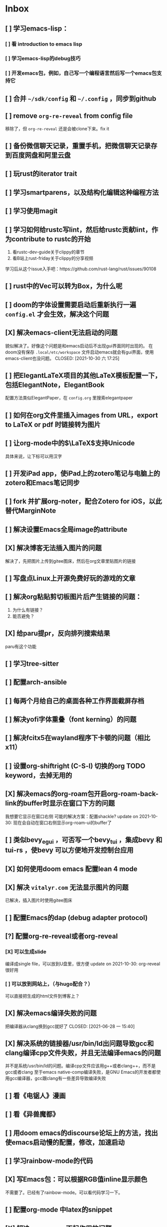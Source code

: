 * Inbox
:PROPERTIES:
:ID:       8ff11bb0-f6e8-4560-a64d-ff1788cc7818
:END:
** [ ] 学习emacs-lisp：
*** [ ] 看 introduction to emacs lisp
*** [ ] 学习emacs-lisp的debug技巧
*** [ ] 开发emacs包，例如，自己写一个编程语言然后写一个emacs包支持它
** [ ] 合并 =~/sdk/config= 和 =~/.config= ，同步到github
** [ ] remove =org-re-reveal= from config file
移除了，但 =org-re-reveal= 还是会被clone下来。fix it
** [ ] 备份微信聊天记录，重置手机，把微信聊天记录存到百度网盘和阿里云盘
** [ ] 玩rust的iterator trait
** [ ] 学习smartparens，以及结构化编辑这种编程方法
** [ ] 学习使用magit
** [ ] 学习如何给rustc写lint，然后给rustc贡献lint，作为contribute to rustc的开始
1. 看rustc-dev-guide关于clippy的章节
2. 看B站上rust-friday关于clippy的分享视频

学习后从这个issue入手吧：https://github.com/rust-lang/rust/issues/90108
** [ ] rust中的Vec可以转为Box，为什么呢
** [ ] doom的字体设置需要启动后重新执行一遍 ~config.el~ 才会生效，解决这个问题
** [X] 解决emacs-client无法启动的问题
貌似解决了。好像这个问题是和emacs启动后不出现gui界面同时出现的。
在doom没有保存 =.local/etc/workspace= 文件启动emacs就会有gui界面，使用emacs-client也没问题。
CLOSED: [2021-10-30 六 17:25]
** [ ] 把ElegantLaTeX项目的其他LaTeX模板配置一下，包括ElegantNote，ElegantBook
配置方法类似ElegantPaper，在 ~config.org~ 里搜索elegantpaper
** [ ] 如何在org文件里插入images from URL，export to LaTeX or pdf 时链接转为图片
** [ ] 让org-mode中的\(\LaTeX\)支持Unicode
具体来说，让下标可以用汉字
** [ ] 开发iPad app，使iPad上的zotero笔记与电脑上的zotero和Emacs笔记同步
** [ ] fork 并扩展org-noter，配合Zotero for iOS，以此替代MarginNote
** [ ] 解决设置Emacs全局image的attribute
** [X] 解决博客无法插入图片的问题
CLOSED: [2021-10-10 日 00:51]
解决了，先把图片上传到gitee图床，然后在org文章里贴图片的链接
** [ ] 写盘点Linux上开源免费好玩的游戏的文章
** [ ] 解决org粘贴剪切板图片后产生链接的问题：
1. 为什么有链接？
2. 能否避免？
** [X] 给paru提pr，反向排列搜索结果
CLOSED: [2021-10-10 日 00:52]
paru有这个功能
** [ ] 学习tree-sitter
** [ ] 配置arch-ansible
** [ ] 每两个月给自己的桌面各种工作界面截屏存档
** [ ] 解决yofi字体重叠（font kerning）的问题
** [ ] 解决fcitx5在wayland程序下卡顿的问题（相比x11）
** [ ] 设置org-shiftright (C-S-l) 切换的org TODO keyword，去掉无用的
** [X] 解决emacs的org-roam包开启org-roam-back-link的buffer时显示在窗口下方的问题
CLOSED: [2021-10-30 六 17:30]
我想要它显示在窗口右侧
可能的解决方案：配置shackle?
update on 2021-10-30: 现在会自动在窗口右侧显示org-roam-ui的buffer了
** [ ] 类似bevy_egui ，可否写一个bevy_tui ，集成bevy 和tui-rs ，使bevy 可以方便地开发控制台应用
** [X] 如何使用doom emacs 配置lean 4 mode
CLOSED: [2021-10-30 六 17:31]
** [X] 解决 =vitalyr.com= 无法显示图片的问题
CLOSED: [2021-10-30 六 17:31]
已解决，插入图片时使用gitee图床
** [ ] 配置Emacs的dap (debug adapter protocol)
** [?] 配置org-re-reveal或者org-reveal
*** [X] 可以生成slide
CLOSED: [2021-06-25 五 10:36]
编译成single file，可以放到U盘里，很方便
update on 2021-10-30: org-reveal很好用
*** [ ] 可以放到网站上，（与hugo配合？）
可以直接把生成的html文件到博客上？
** [X] 解决emacs编译失败的问题
把编译器从clang换到gcc就好了
CLOSED: [2021-06-28 一 15:40]
** [X] 解决系统的链接器/usr/bin/ld出问题导致gcc和clang编译cpp文件失败，并且无法编译emacs的问题
CLOSED: [2021-04-16 五 23:30]
并不是系统/usr/bin/ld的问题。编译cpp文件应该用g++或者clang++，而不是gcc或者clang
至于emacs native-comp编译失败，是GNU Emacs的开发者都使用gcc编译器，gcc跟clang有一些差异导致编译失败
** [ ] 看《电锯人》漫画
** [ ] 看《异兽魔都》
** [ ] 用doom emacs的discourse论坛上的方法，找出使emacs启动慢的配置，修改，加速启动
** [ ] 学习rainbow-mode的代码
** [X] 写Emacs包：可以根据RGB值inline显示颜色
CLOSED: [2021-04-03 六 02:56]
不需要了。已经有了rainbow-mode。可以看代码学习一下。
** [ ] 配置org-mode 中latex的snippet
** [X] 解决org-appear不起作用的问题
CLOSED: [2021-04-02 五 18:47]
解决了。
是配置文件前面有问题，导致org-appear没有起作用。
解决配置文件的问题即可。
要是一时难以解决，手动M-x org-appear开启org-appear也行。
** [ ] 给博客建rss订阅
** [X] 解决Emacs中无法使用rustic的问题
CLOSED: [2021-04-02 五 18:47]
解决了。
还是多运行几次pqd sync -u和pqd build -r。doom doctor也很有用。
** [X] 设置 org-mode 中关掉 solaire-mode
CLOSED: [2021-06-25 五 10:40]
** [ ] alias "git st" to "git status" using ansible
** [X] 配置 smart-input-source （或者其他类似工具？）
CLOSED: [2021-04-02 五 19:09]
配置完成
** [X] 如何加速磁力下载？
CLOSED: [2021-04-18 日 16:42]
要添加tracker网站。
有公网IP就更好了。
** [X] 配置 fcitx5 的俄语输入
CLOSED: [2021-06-28 一 15:38]
** [X] 练习日语输入
CLOSED: [2021-06-28 一 15:38]
日语输入用romeji模式的花话跟汉语拼音差不多，不需要怎么练。还不如练习俄语输入。
** [X] 练习德语输入
CLOSED: [2021-06-28 一 15:38]
** [X] 在fcitx5上配置日语输入
CLOSED: [2021-06-28 一 15:39]
** [X] 在fcitx5上配置德语输入
CLOSED: [2021-06-28 一 15:39]
** [X] 配置 wakatime
CLOSED: [2021-06-25 五 12:32]
*** [X] vscode wakatime
CLOSED: [2021-06-25 五 11:09]
Done! Install wakatime plugin.
*** [X] emacs wakatime
CLOSED: [2021-06-25 五 11:10]
Done! Install ~wakatime-mode~, and edit ~config.org~.
*** [X] intellij-idea wakatime
CLOSED: [2021-06-25 五 11:13]
Done! Install plugin following wakatime's documents.
*** [X] pycharm-edu wakatime
CLOSED: [2021-06-25 五 11:13]
Done! Install plugin following wakatime's documents.
*** [X] fish wakatime
Done! Add some code to ~.config/fish/functionis/fish_prompt.fish~ following wakatime's documents.
CLOSED: [2021-06-25 五 11:07]
*** [X] blender wakatime
CLOSED: [2021-06-25 五 11:09]
Done! Install wakatime plugin.
** [ ] 设置 auto refill mode
** [ ] learn how to use Switcher ( a gnome plugin )
** [X] depot_tools is installed in =/opt/depot_tools/.
CLOSED: [2021-10-30 六 17:34]
This directory is not in $PATH by default, so make sure to export PATH=/opt/depot_tools:$PATH before using it.
Also, this directory has root permissions, so either use it as root, or if you want to use it as your currect user:

# groupadd depot_tools
# gpasswd -a $(whoami) depot_tools
# setfacl -m g:depot_tools:rwX /opt/depot_tools/

Then re-login as your current user or log your terminal in to the newly created group:

$ newgrp depot_tools
depot-tools-git 的可选依赖
    bash-completion: for bash completion

** [ ] 如何自动开启 auto-fill-mode ？
** [ ] 写一个 typed elisp 如何？像 typescript 对 javascript ，或 typed racket 对 racket 做的那样
** [X] OS 里的 SMT 是什么意思
CLOSED: [2021-04-02 五 19:10]
super multi-threading
超线程
** [ ] Rust 里的 #[macro_export(local_inner_macros)] 是什么意思
** [ ] Scheme 中 eq? equal? eqv? 的区别是什么？
** [ ] 创建 AUR 包：libresprite-git ，参考 libresprite
** [ ] 配置 Ulauncher
支持 wayland ，可以启动应用，可以搜索文件，打开 URL ，不错
** [ ] 解决 emacs 中保存 markdown 文件时，自动去掉一些换行符，从而使单行长度大于设置的 max_line_length ，不符合规范的问题
** [ ] 写一个 MarginNote 插件，功能是自动把从 libgen 上下载的书籍文件名重命名为只书籍名，大概使用正则表达式就可以实现
update on 2021-10-30: 写成命令行程序吧，使用rust，应该是个不错的联系项目
** [X] 解决 opam 安装 coq 中，安装 coq 依赖的 zarith 包时卡住的问题
莫名奇妙地解决了
update in 2021-10-30: 使用opam更新包时不要使用proxychains-ng给它挂代理
** [ ] 用 Rust 写一个 prolog 编译器
** [ ] 用 Rust 写一个 SMT Solver
** [ ] 学习 youtube 上 Elena Lin 用电子笔记做日程和计划的教程
** [ ] 找到适合自己的硬笔字帖，练之
** [ ] 用 Rust 写一个 ECS ，参考 Bevy 改写过的 simple_ecs
update: 不如直接读 =bevy_ecs= 的代码
** [ ] 解决 redox 编译的问题，也许只需要重新运行一下 bootstrap.sh ？
** [X] 给电脑清灰
** [X] update chemacs
CLOSED: [2021-04-18 日 16:44]
** [ ] 写一个可以通过命令行把程序放到后台或者前台的软件
例如：
在软件 A 未运行在前台时，"$Mod a" 为把与 a 绑定的软件 A 放到前台，再按一下"$Mod a" 会把它放到后台

情景：
把 alacritty 绑定到 a ，于是 alacritty 就基本上拥有了类似 drop-down 终端的功能
** [ ] pandas 把嵌套的字典转为 DataFrame 时，若是二重嵌套的字典，会把外层的键作为 DataFrame 的列索引，把内层的键作为 DataFrame 的行索引。那么，若是多于二重的嵌套字典，会如何转为 DataFrame 呢？
** [ ] 设置 ANDROID_SDK_ROOT 环境变量
** [ ] 如何在 org 文件中引用代码文件
** [ ] 写替代 tabs-outliner 的浏览器插件
** [ ] 学习 wireshark ，看 Linux 上的 microsoft-edge-dev 是如何不需要手动设置代理就可以访问墙外网站
** [ ] 把 AUR 上的 uno-calculator 改写成 uno-calculator-git
** [X] blender 编译错误
[0/0] Generating filter_sm_30.cubin
FAILED: intern/cycles/kernel/filter_sm_30.cubin
cd /home/vitalyr/.cache/yay/blender-git/src/build/intern/cycles/kernel && /opt/cuda/bin/nvcc -arch=sm_30 --cubin /home/vitalyr/.cache/yay/blender-git/src/blender/intern/cycles/kernel/kernels/cuda/filter.cu --ptxas-options="-v" -D CCL_NAMESPACE_BEGIN= -D CCL_NAMESPACE_END= -D NVCC -m 64 -I /home/vitalyr/.cache/yay/blender-git/src/blender/intern/cycles/kernel/.. -I /home/vitalyr/.cache/yay/blender-git/src/blender/intern/cycles/kernel/kernels/cuda --use_fast_math -o /home/vitalyr/.cache/yay/blender-git/src/build/intern/cycles/kernel/filter_sm_30.cubin
nvcc fatal   : Value 'sm_30' is not defined for option 'gpu-architecture'
[0/0] Generating filter_sm_50.cubin
nvcc warning : The 'compute_35', 'compute_37', 'compute_50', 'sm_35', 'sm_37' and 'sm_50' architectures are deprecated, and may be removed in a future release (Use -Wno-deprecated-gpu-targets to suppress warning).

update in 2020-12: 这个我没必要管
** [ ] 读 rust std doc 中关于迭代器的章节
** [X] 在 Arch Linux 启用 nvidia proprietary driver 和 wayland
CLOSED: [2021-04-18 日 16:44]
2020 年 10 月 7 日，电脑合上后关机，然后开机无法进入桌面，发现它自动启用了 nvidia proprietary driver ，原因未知，可能是装了什么软件，自动重启导致软件设置的一些内容生效。无法进入桌面的原因是，/etc/gdm/custom.conf 中设置了一句：
WaylandEnabled=false ，而我的 Arch 只能从 Wayland 启动，所以无法进入。我从另一个 tty 中进入 sway ，发现 sway 也感知到 nvidia proprietary driver 的存在，要如此启动：
sway --my-next-gpu-wont-be-nvidia
进入 sway 后，再进入另一个 tty ，发现可以启动 gnome-shell 。
问题是：启用 nvidia proprietary driver 就会破坏 wayland ，但这次经历显示用一些手段可以使这两者共存，探索之。
应注意的文件：/etc/gdm/* , /etc/mkinitramfs* , /etc/modprobe.d/*
2021年4月18日：
放弃，等到nvidia对wayland支持更好时再看
Update in 2021.10.09: 现在nvidia对Wayland支持不错了，而且还在持续改进中
** [X] resolve this:
CLOSED: [2021-10-30 六 17:37]
update on 2021-10-30: 不用darling了

Running darling-setup=ld-so
/tmp/alpm_sxAdMv/.INSTALL:行 6: /usr/bin/darling-setup-ld-so: 没有那个文件或目录
错误：命令未能被正确执行
** [X] 为什么 emacs-pgtk-native-comp 中使用 pdf-tools 渲染 pdf 文件，这么模糊
CLOSED: [2021-06-28 一 15:48]
pdf-tools新的维护者和doom emacs作者联手解决了这个问题
** [ ] 写一个浏览器插件，给 nLab wikipedia 这样的 wiki 网站添加一个 backlink 和 roam 式的链接图
** [X] 为什么 nvidia 这个内核模块没开？
CLOSED: [2021-10-30 六 17:38]
==> dkms remove --no-depmod -m nvidia -v 455.23.04 -k 5.8.10-arch1-1
rmdir: 删除 '' 失败: 没有那个文件或目录
rmdir: 删除 '' 失败: 没有那个文件或目录
rmdir: 删除 '' 失败: 没有那个文件或目录
解决这个问题

使用 dkms 安装 nvidia 内核模块时的记录：
==> dkms install --no-depmod -m nvidia -v 455.23.04 -k 5.8.12-arch1-1

Good news! Module version 455.23.04 for nvidia.ko.xz
exactly matches what is already found in kernel 5.8.12-arch1-1.
DKMS will not replace this module.
You may override by specifying --force.

Good news! Module version 455.23.04 for nvidia-modeset.ko.xz
exactly matches what is already found in kernel 5.8.12-arch1-1.
DKMS will not replace this module.
You may override by specifying --force.

Good news! Module version 455.23.04 for nvidia-drm.ko.xz
exactly matches what is already found in kernel 5.8.12-arch1-1.
DKMS will not replace this module.
You may override by specifying --force.
** [ ] 学习英语单词的重音规律
** [ ] 学习德语单词的重音规律
** [X] 了解《爱斯维尔科学哲学手册》这套书
** [ ] 读 pretty print 的论文
** [ ] 学习 parser combinator
** [ ] Rust 中变量是否可变的信息，是不是已经包含在类型里了？
** [X] 把 termius 设置为 tty 字体
update in 2020-12: 已设置。其实这个任务下达之前就已经设置了
** [ ] 写替代 toby 的用于书签/标签页管理的浏览器插件
** [ ] 使用 ansible 编写自动化任务：拉取~/projects/contribute 目录下的所有 git 仓库
** [X] 解决密钥导入失败的问题
CLOSED: [2021-10-10 日 00:46]
** [ ] 写一个类似鸟群模拟的游戏：牧羊犬模拟器
玩法：扮演牧羊犬，把羊群（牛群）赶进畜栏
核心算法在于羊群（牛群）的模拟，可以参考 bevy 游戏引擎的一个 demo ，实现了鸟群的模拟
** [X] 更新 emacs-native-git-enhanced 和 doom emacs
CLOSED: [2021-10-30 六 17:38]
** [X] 解决 android studio 中无法进行 flutter 的问题，主要原因在于无法正常使用代理，于是无法下载 android sdk
CLOSED: [2021-10-30 六 17:38]
** [X] 设置全局的 cargo 编译 target
update in 2020-12: 设置了，但是妨碍开发，多个项目同时进行时，编译缓存总是被互相覆盖，总要重新编译，放弃设置
** [X] cargo install the-way
update in 2020-12: 没啥用
彩蛋：用 ansible 安装？
** [X] 学习 bevy engine
** [X] 解决 man -k man 返回“没有合适结果”的问题
update in 2020-12-15: -k 是正则表达式，所以没有何时结果了，运行
"man man" 就会有结果的
+man-pages 的数据库没有生成？需要重启？+
** [ ] Rust 中的 Mutex 和 RwLock 有什么区别
** [X] 了解 doom emacs 的 custom.el 和 config.org 如何使用
CLOSED: [2021-04-18 日 16:46]
customl.el 是用于配置一些私人变量，以及custom-set-faces这种个性配置。
config.org是用于配置的文学编程。
** [X] [#B] 给 iPad Pro 贴钢化膜
不贴了
** [X] 解决使用 emacs-rime 后，切回 evil normal mode 再切回来，会进入英文而不是 emacs-rime 的中文的问题
CLOSED: [2021-04-18 日 16:48]
不用emacs-rime了
** [ ] 搞清楚阶数在 20 以内的群的结构
** [ ] 针对 emacs 开新 window 会卡顿的问题，使用 chemacs ，安装 spacemacs，然后看是否有这问题。来确定是 doom emacs 的问题，还是 emacs 本身的问题，还是 gnome 桌面的问题
** [ ] actor 编程模型是什么样的 :programming:
** [ ] 超线程 i.e. 处理器运行多于处理器核数的线程 的技术是如何实现的
** [X] evil-mode 如何把光标置于屏幕中央
z z
类似的还有 z t, z b
** [ ] racket-mode 如何 format 代码
没有现成的解决方法。学习一下，然后给 racket-mode 添加这个功能吧
** [ ] 备份手机数据，包括微信聊天记录、图片、下载的歌曲，记录好用的 APP ，然后恢复出厂设置
** [ ] 写一个自动更新所有 aur git 包的软件（rust 来写？）
思路：
1. 使用 pacman -Q | rg git 找到所有 git 软件包，使用一些方法分割出软件包名字
2. 使用 proxychains -q rua i 开逐个更新
** [ ] Rust 的 drop-flag 是什么
** [ ] 学习 condvar ，条件变量
** [ ] 写类似 alfred 的启动器，使用 Rust iced 写
** [ ] 验证《Rust 编程之道》书上介绍的字节对齐的例子时，解释是错误的
** [ ] 通过预编译的方式，使 zCore 支持 rustc（在 zircon 中而不是 linux 中）：
1. 下载 fuchsia 源码，编译，然后按照 fuchsia 文档，编译出 fuchsia 魔改过的可以运行在 fuchsia 的 rustc
2. 把编译好的 rustc zbi 文件拷贝到 bootfs 的可执行文件所在的位置，尝试运行
** [ ] 用过程宏重写 zCore 中为某个 struct 实现 KernelObject 的代码
** [ ] zCore 中到处使用了内部可变性，把可变的数据部分抽出来做成一个独立的数据结构，然后用 Mutex 等包起来。问题是这样有些繁琐，可否用过程宏简化这些代码？
** [X] 5 日上午：
1. green thread in 200 lines of rust
2. 文章：动手实现一个 zCore 系统调用
3. Book: ostep 1 chapter
4. rCore tutorial

** [X] 询问“一生一心”和 zCore 项目介绍的 slides
** [X] 用 org-mode 设置每周升级 emacs 定时任务
** [ ] 给 zCore 的 Makefile 添加 clean 选项，清理编译生成的文件
** [ ] 给 zCore 添加必要文档：
1. 在# See template in zircon-user
cd zircon-user && make zbi mode=release 之前要 rustup target add x86_64-fuchsia
** [ ] xcb-imdkit 这个 aur 包是从 git 安装的，注意及时更新
** [ ] 试用 python 包 lsp-pyright
** [ ] 写一个 concat 函数，能把任意层的[T]压平
** [ ] screen 和 tmux 这类终端复用器有什么用？该怎么用？
** [ ] 让 fcitx5 支持 systemd，给它提交 pr
** [ ] mlocate 是什么软件
** [ ] 写一个 Windows 上 everything 的复刻：
1. 使用 rust 语言，写成 systemd 服务，使用 iced 库写 gui
2. 学习数据库 crud ，使用 sqlite
3. 参考这个教程作为原型：https://mp.weixin.qq.com/s/kky4IO9gWOpN2yNQBv9E_A

** [ ] 学习 rust 写的 find-fd 的用法
** [ ] 写一个自动升级所有从 git 安装的 aur 软件包的程序
** [ ] 阅读《记忆宫殿》
** [ ]  尝试自动化博客：“我原先的博客在 WordPress 上，但是后来嫌麻烦需要管理服务器，保证服务器一直在线，所以转到了 Blogger，当然 Blogger 还一直在更新，只是从我 15 年开始，大部分的内容都属于转载了，原因归咎于我发现了 IFTTT 的神奇妙用，所以我以 Blogger 为中心，InoReader 中转播的内容自动转发到 Blogger 存档，而 Blogger 发布内容之后分享到各大社交网站，Twitter，Weibo，所以也挺好玩的，我看 RSS，然后整个服务就自动在背后执行了。”
** [ ] 配置 rime emoji ，让它可以提示 emoji
** [ ] 维数更高的世界里的人，智力会更高吗
** [ ] 读 manage personal life in org-mode
** [X] [#A] 解决一堆 Qt 5 应用无法在 Wayland 下运行的问题。都是说有 Wayland 插件但无法加载。是构建选项有问题，还是系统的问题，还是 Qt 5 的问题？
编译时没有加入 Qt 5 plugin 的问题。
如此解决：
启动时设置环境变量：
QT_QPA_PLATFORM = ''
** [ ] 阅读 99 bottles of OOP
** [ ] [#A] 解决一些 Java 的图形软件包，点开下拉菜单后，菜单立即消失的问题（例如 Digital ，类似 logisim 的数字逻辑仿真软件）
** [ ] 写一个方便 Emacs 的 org-roam 用户分享笔记的网络平台
** [ ] 阅读《vim 实用技巧》
** [X] 解决 Emacs 中 kana 无法使用的问题
不知道为什么就可以使用了。。。
** [ ] 有没有在 FPGA 上运行的操作系统，可以动态配置硬件的各种特性
** [ ] 给 rust-search-extension 提 pr ，让它可以搜索本地 doc 文档，即 rustup 安装的 std book nomicon 等文档
** [ ] 了解 Rust 语言的内存布局，读博客 and google it
** [ ] 了解 C 语言中数据结构的内存布局（例如，一个 struct 的各个 field 是如何排列的，二维数组的元素是如何排列的）
** [ ] 领域设计模型 DCI 是什么
** [ ] Emacs 的 awesome 插件是干嘛的
** [ ] 阅读《普林斯顿数学分析读本》 the real analysis  lifesaver :read:
** [ ] 看《猪猪侠》
** [ ] 《洛洛历险记》有配套玩具吗
** [ ] 查看 org-mode 的 Rust 源代码模式使用的是否是 rustic ，如果不是，改过来
** [ ] 如何使用 doom emacs 的 bookmark 功能？
** [ ] 如何让 doom emacs 有固定 10 个 workspace ，并且每个 workspace 的内容可以持久话存储，意即，重启 Emacs 后相应 workspace 的内容依旧和上次会话一样
而且不需要新建 workspace （通过 SPC TAB n ），而是用 SPC TAB <N> 可以直接打开第 N 个 workspace
** [X] 配置 wanderlust
CLOSED: [2021-04-18 日 16:58]
不配置，不需要，我用thunderbird
** [X] eshell 是干嘛用的？
CLOSED: [2021-10-23 六 17:56]
类似vterm的emacs的终端/shell，把虚拟终端和shell混淆起来的东西？
** [ ] [#A] 学习 Elisp
** [ ] 配置 org-mode 里写 LaTeX 代码时的 snippet （这些都要有一定 ELisp 知识啊，快去学 ELisp ！）
** [ ] 如何让 Emacs 里的 flycheck 不检查中文（zh_CN) ?
** [ ] 看 SICP
** [ ] 学习使用 unicode-font 这个包
** [ ] 为什么在 Emacs 中开的终端下，无法搜索 AUR 软件包？
大概是代理问题
** [ ] 在 MarginNote 官方论坛上指出 MarginNote 在搜索方面的问题，请他们改善
** [ ] 因为 MarginNote 增加了在笔记中的手写识别支持，尝试使用 MarginNote 作笔记
** [ ] [#A] 学习搜索引擎技巧
** [ ] ielm 是 emacs 的什么工具？
** [ ] 学习使用 org-mode 的 tag 机制
** [ ] 解决 visual 模式下，光标无法左右移动的问题
** [ ] magit 怎么用
** [ ] cask 是怎么用的
** [ ] Emacs 中的 face 是什么？
** [ ] 配置 smart-input-source 挂载 emacs-rime 和 fcitx5
** [ ] 解决 emacs 编辑 org 文件时 minibuffer 显示一堆 eldoc 的错误的问题
** [ ] 把 emacs 的中文字体让自己指定后（设置 doom-unicode-font 变量），编辑含有许多中文的文件后快了许多。为什么？
** [ ] 用 Rust 语言写一个 cmatrix
** [X] 解决 Emacs 中“音乐”显示为“音为”的问题
解决了：安装字体后还是要重启啊！
** [ ] 遇到了奇怪的错误：把 os.phip 的 post-02 中的 target-triple 命名为 x86_64-blog_os-vitalyr.json 而不是 x86_64-blog_os.json ，就会出现预期之外的错误：
#+BEGIN_SRC shell
❰vitalyr❙~/projects/learn/OS/blog_os_vitalyr(git:master)❱✘≻ cargo build --target x86_64-blog_os.json
   Compiling blog_os_vitalyr v0.1.0 (/home/vitalyr/projects/learn/OS/blog_os_vitalyr)
error[E0463]: can't find crate for `core`
  |
  = note: the `x86_64-blog_os-2070387654581237862` target may not be installed

error: aborting due to previous error

For more information about this error, try `rustc --explain E0463`.
error: could not compile `blog_os_vitalyr`.

To learn more, run the command again with --verbose.
#+END_SRC
** [ ] 解决由于 Emacs 自动将一个 tab 转换成四个空格，导致 Makefile 格式不对的问题
** [ ] 合理的配置备份与升级策略是：使用 mackup 进行备份，使用 ansible 进行升级
** [ ] 学习使用 smart-input-source 挂载 emacs-rime
** [ ] MetaPost 是什么？
** [ ] 学习使用 inkscape
** [ ] [#A] 使用 mackup https://github.com/lra/mackup https://sspai.com/post/32933 或 homemanager https://github.com/rycee/home-manager 备份软件配置
** [ ] 如何使用 org-poromado
** [ ] org-roam 如何设置任务提醒？
** [ ] org-roam 如何设置循环任务？
** [ ] [#C] 如何删掉一条 fish_history
** [ ] 写有 wayland 支持的 emacs-anywhere
- gnome下使用gnome-magic-window
- sway下也有用于窗口切换的脚本，搜索之
** DONE 看《隐秘的角落》
** [ ] [#A] 读葫芦笔记的 org-roam 教程
** [ ] [#A] 阅读 An Introduction to Mathematical Cryptography
** [ ] [#A] 阅读《图解密码技术》
** [ ] [#A] 学习 Prolog
** [ ] 效用函数是什么
** PROJ [#C] 看《完全音乐理论教程》 3rd edtion
** [ ] learn how to swim
** [X] 重构自己的 doom emacs 配置，分成模块。学习 google 可以搜到的不错的配置
CLOSED: [2021-04-18 日 17:03]
** [ ] [#A] 给 emacs 写个类似 vscode 上 code runner 的扩展
好像已经有了， quick-run, maple-run
** [ ] 学习 C 语言的可变参数表功能
** [ ] 学习使用 iedit
** [ ] 使用 ansible 安装各个语言的 language server
** [X] [#A] 解决 emacs 在打开.rkt （racket 源文件）后，使用 scheme mode 而不是 racket-mode 的问题
** [ ] [#C] 学习 google 搜到的他人的 doom emacs 配置
** [ ] 解决 treemacs 的图标不使用 treemacs 自己的默认图标的问题
** [ ] 如何使用 ctags
** PROJ 好想成为一个电气工程师，日常鼓捣各种电器
** [ ] 阅读 ice1000 写的 java 包管理的文章
** [X] 解决 Emacs 中标题和 treemacs 中的英文字体与编程区的英文字体不一致的问题（具体来说，编程区中是 mononoki  ，另一个是 Noto Sans CJK Light 。或许，这不是问题，但应该找出导致这一现象的原因）
CLOSED: [2021-04-18 日 17:23]
这的确不是问题，这是face
treemacs的face跟编程用的face是不同的
看我配置文件里的custom-set-faces部分
** PROJ [#C] 读《春夜十话：数学与情绪》
** [ ] [#C] 整理语雀《21 世纪恋爱指南》
** [ ] [#C] 当设置的字体中没有 nerd fonts 中的那些图标时（例如文件的图标，在 lsd -la 时会显示），系统会寻找其他字体中的图标，例如 sarasa nerd font ，但图标会显示得偏小。
解决方法是把默认字体换成有 nerd font 字符的字体
** [X] [#C] 记录解决 firefox 中字形错误的问题的方法

[[file:~/projects/learn/Notebook/org/todo.org::*不知道是哪个措施使 firefox 中更纱黑体使用日文字形而不使用中文字形的问题解决了：][不知道是哪个措施使 firefox 中更纱黑体使用日文字形而不使用中文字形的问题解决了：]]
** DONE 在 emacs-china 论坛上求助 emacs 中“中”字和“言”字异形的问题
解决了，设置了 doom-unicode-font

[[file:~/projects/learn/Notebook/org/todo.org::*不知道是哪个措施使 firefox 中更纱黑体使用日文字形而不使用中文字形的问题解决了：][不知道是哪个措施使 firefox 中更纱黑体使用日文字形而不使用中文字形的问题解决了：]]
** [X] [#C] 解决 emacs 中指定更纱黑体、细字形但实际却使用宋体的问题，应该与/etc/fonts/conf.avail/64-language-selector-prefer.conf 有关

[[file:~/projects/learn/Notebook/org/todo.org::*不知道是哪个措施使 firefox 中更纱黑体使用日文字形而不使用中文字形的问题解决了：][不知道是哪个措施使 firefox 中更纱黑体使用日文字形而不使用中文字形的问题解决了：]]
** [X] 不知道是哪个措施使 firefox 中更纱黑体使用日文字形而不使用中文字形的问题解决了：
1. https://tieba.baidu.com/p/4879946717?red_tag=2813770546&traceid=
   添加了/etc/fonts/conf.avail/64-...
2. 安装 noto-fonts-cjk ，然后 fc-cache -fv

查明真相，然后解决上面那问题。
Solution: 是第 2 个方法解决的。需要把那个方法记录一下。

[[file:~/projects/learn/Notebook/org/todo.org::*解决 emacs 中使用 valign 来对齐 org mode 中的表格，但使每一列宽度过宽的问题][解决 emacs 中使用 valign 来对齐 org mode 中的表格，但使每一列宽度过宽的问题]]
** [ ] rstudio 是否指定 lib 这个变量就可以指定包的安装位置？

[[file:~/projects/learn/Notebook/org/todo.org::*看《R 语言实战》][看《R 语言实战》]]
** PROJ [#C] 读《女士品茶》
** [ ] [#C] 计量心理学是什么？
** [X] 解决 emacs 中使用 valign 来对齐 org mode 中的表格，但使每一列宽度过宽的问题
CLOSED: [2021-04-18 日 17:24]
现在应该没有这个问题了

[[file:~/projects/learn/Notebook/org/wiki.org::*doom-emacs shortcut:][doom-emacs shortcut:]]
** [ ] 𝚅𝚒𝚝𝚊𝚕𝚢𝚁: In lsp-mode's rust-analyzer, bind commands like lsp-rust-analyzer-join-lines, lsp-extend-selection and lsp-rust-analyzer-expand-macro to keys.
𝐌

[[file:~/sdk/config/emacs/doom.d-vitalyr/config.el::setq lsp-rust-server 'rust-analyzer]]
** [ ] 解决 visual 模式下，无法使用 h l 进行左右移动的问题

[[file:~/sdk/config/emacs/doom.d-vitalyr/init.el::(rss +org) ; emacs as an RSS reader]]
** [X] [#C] 在 emacs 中配置 twitter 客户端，见下面链接
没用，不干

[[file:~/sdk/config/emacs/doom.d-vitalyr/init.el::twitter ; twitter client https://twitter.com/vnought]]
** [ ] [#C] 学习使用 projectile
** [ ] [#C] doom emacs 中 tools 节的 editorconfig 扩展是做什么用的呢？

[[file:~/sdk/config/emacs/doom.d-vitalyr/init.el::editorconfig ; let someone else argue about tabs vs spaces]]
** [X] 禁用 nox 中的 rust-mode ，安装 rust-analyzer 的 emacs 扩展
不用 nox 了
** [ ] [#C] 安装，配置并学习使用 emacs 的 telegram 客户端 telega
** [ ] 学习使用 magit
** DONE 有人说 racket-mode 比 drracket 功能更强大，尝试
已尝试
** PROJ [#A] 学习 R 语言
:LOGBOOK:
CLOCK: [2020-07-03 五 01:13]--[2020-07-03 五 02:58] =>  1:45
:END:
#+BEGIN: clocktable :scope subtree :maxlevel 2
#+CAPTION: Clock summary at [2020-07-03 五 01:12]
| Headline     | Time   |
|--------------+--------|
| *Total time* | *0:00* |
#+END:
*** TODO [#A] 看《R 语言实战》
SCHEDULED: <2020-07-11 六>
:LOGBOOK:
CLOCK: [2020-07-04 六 02:46]
:END:
*** TODO [#A] 看《数据科学实战》
SCHEDULED: <2020-07-12 日>
*** TODO [#A] 看《R 数据科学》

** TODO [#C] Book: Physics from Symmetry
** DONE [#C] 下一步让 fcitx5 在 emacs 中工作的实施计划：
*** DONE [#C] 更改四个配置文件中的变量，从 wayland 切换到 x11<2020-07-06 一 15:00>
**** DONE 若尝试成功，可再试试使用 i3 窗口管理器<2020-07-03 五>
CLOSED: [2021-10-13 三 14:22]
*** DONE [#C] 安装 fcitx4 ，试试能否在 emacs 中使用
不装了。fcitx5 可以在 emacs 中使用了。还是要学好基本功。以后学了 C++ 后参与开发 fcitx5 吧。

** TODO [#C] 让 emacs 选择候选的快捷键是 Tab 而不是 Enter
[[file:~/projects/learn/Notebook/org/wiki.org::*fcitx5 需要安装的包：fcitx5 fcitx5-gtk fcitx5-qt fcitx5-rime fcitx5-rime fcitx5-chinese-addons libime fcitx5-anthy][fcitx5 需要安装的包：fcitx5 fcitx5-gtk fcitx5-qt fcitx5-rime fcitx5-rime fcitx5-chinese-addons libime fcitx5-anthy]]
** TODO [#B] 在 emacs 中无法使用 fcitx5 的关键在于，无论如何，fcitx5 在 emacs 中是 close 的，运行 fcitx5-remote 后可得知
** TODO [#C] 改 emacs 中代码列宽度
** TODO Why I don't like emacs-rime anymore: emacs-rime 在文件很大时（比如日记）性能不好，还有我使用 Agda，Agda 会把默认输入法设置为 Agda，再使用 emacs-rime 的话要重新设置变量
** DONE 改环境变量信息来让 emacs 使用外部输入法，例如改/etc/profile ，~/.profile
现在 Emacs 已经可以使用外部输入法，但我现在更喜欢使用 emacs-rime ，它与 emacs 集成度更高，使用起来更加方便。
** TODO try this: https://github.com/abo-abo/org-download
** DONE 上报 emacs-rime 中使用 posframe 时，第九个候选不显示的问题
已上报
** DONE 给 smart-os-input-method 添加 fcitx5 支持。 fcitx 的下一代 fcitx5 已经可用，在很多方面超越旧版，能否给一个配置变量让用户设置使用的是 fcitx5 还是 fcitx，并添加代码，以支持 fcitx5 。fcitx5 跟旧版的命令格式都基本一致，容易参照旧代码
smart-input-source 本来就支持 fcitx5
** DONE 回复 bjtu 邮件中的 good day
不回
** TODO 看https://plfa.github.io 上的指导，把 plfa 加到 Agda 使用的库中，这样来做 plfa 的习题
** TODO 学习在 doom-emacs 中使用 manateelazycat 的 EAF
** DONE 解决 emacs-rime 使用 posframe 却无候选框的问题
正确的语句应该是：(setq rime-candidate 'posframe) 而不是(setq rime-candidate "posframe")
** TODO 解决这个问题：编辑 agda 文件后，agda-mode 会把 default-input-method 这个变量设置为"Agda" ，导致 rime 输入法无法使用

[[file:~/sdk/config/emacs/doom.d-vitalyr/config.el::shell-command-to-string "agda-mode locate"))]]
** PROJ [#C] 看《西部世界》
** DONE 半月板是什么？
** DONE 出现使用回车键却无法换行的问题在于，org-roam 比 org-mode 先编译（貌似），所以要加上一个 unpin! org-roam
在 packages.el 中添加了(unpin! org-roam) ，问题解决
** DONE 写 Annie 可爱的地方：在夏日的午夜打电话，第一句话是“Baby~ ”
** PROJ [#A] 阅读《经济学原理》 曼昆
** PROJ [#A] 阅读《爱的艺术》 弗洛姆
** TODO [#A] 设置定时任务，每小时备份 config 文件。使用 ansible 或者 crontab ？
** PROJ [#A] 阅读《用 Python 进行数据分析》
** TODO [#A] 完成 ansible 对个人桌面的配置，要求：可以使用 github 上的配置（spark ansible)来配置好想要的所有编程环境
** TODO [#C] 在 iPad 上配置 org-mode 查看环境，使用 beorg
** DONE 学习如何用 org-mode 计时
<SPC m c i> org-clock-in
** PROJ [#A] 读《Python 网络爬虫》崔庆才
** PROJ [#A] 读《如何阅读一本书》艾德勒
** PROJ [#A] 读《人生的智慧》叔本华
** DONE 学习如何使用 emacs 浏览网页
ewm 等软件都不堪大用，尝试使用 mateenalazycat 的 EAF
** DONE [#C] 学习如何使用 Wanderlust 管理邮件
CLOSED: [2021-04-18 日 17:26]
** DONE 解决回车键无法新建一行的问题，详情见下
https://github.com/hlissner/doom-emacs/issues/3172
按照这个 issue 中说法，rm -rf .emacs.d/.local/build/org-* ，然后 doom sync ，解决了
[[file:~/projects/learn/Notebook/org/journal.org::*\[2020-06-19 五 08:55\] 终于修复了 Emacs][[2020-06-19 五 08:55] 终于修复了 Emacs]]
** DONE 配置 org-mode 下，LaTeX 公式的即时预览和手动预览

[[file:~/projects/learn/Notebook/org/journal.org::*For me the only XWayland apps that I want to use on the HiDPI display are Chromium and VSCode and both of them have options for scaling (e.g.: "--force-device-scale-factor=2" for Chromium; "window.zoomLevel" for VSCode).][For me the only XWayland apps that I want to use on the HiDPI display are Chromium and VSCode and both of them have options for scaling (e.g.: "--force-device-scale-factor=2" for Chromium; "window.zoomLevel" for VSCode).]]
** TODO [#A] 在电脑上配置 zotero ，在 git 仓库中备份配置
** TODO [#C] 配置 emacs-rime 输入特殊符号的功能（emoji, unicode character 等）

[[file:~/projects/learn/Notebook/org/todo.org::*如何使用 emacs-rime 输入英文人名中的小圆点？][如何使用 emacs-rime 输入英文人名中的小圆点？]]
** TODO [#C] 找回 gnome extension 网站上的帐号
** WAIT [#C] 使用 manateelazycat 博客上的方法，把 socks 代理转换成 http 代理，然后在 android studio 中设置
尝试了，privoxy 好像没起作用？还是我没配置好？还是本该如此？
** TODO [#A] 备份 gnome 的设置，使用 dconf (just google it)
** DONE 申请毕设服务接单系统，挣钱
*** DONE 等待对方审核
审核通过，可以去http:://bishefuwu.com 登录
** TODO [#A] 快去学习 org capture
** TODO [#A] 如何让 org capture 捕获的 todo 添加上时间
** DONE [#A] 如何打开 emacs 内置的 reference manual ？
C-h i

[[file:~/projects/learn/Notebook/org/journal.org::*\[2020-06-15 一 10:50\]][[2020-06-15 一 10:50]​]]
** TODO 配置 emacs 的 upload 插件 org-upload ，做图床用
** TODO 找到 gnome 壁纸的存放位置，设置同步
** TODO 把 org-capture 中的 personal todo 模板创建的 todo 事项中的 status indicator 改为默认为 TODO ，而不是[ ]
** TODO [#A] 同步和备份 rime 词库
** DONE 如何使用 emacs-rime 输入英文人名中的小圆点？
使用 emacs-rime 输入星号，然后在候选框中选择·
更好的方法应该是配置 rime 输入特殊符号的功能，这列入下一个 todo 里

[[file:~/projects/learn/Notebook/org/journal.org::*\[2020-06-15 一 09:26\]][[2020-06-15 一 09:26]​]]
** TODO 如何同步 emacs-rime 的词库？

[[file:~/projects/learn/Notebook/org/journal.org::*\[2020-06-14 日 00:20\]][[2020-06-14 日 00:20]​]]
** WAIT learn from this config for org mode
#+begin_src emacs-lisp
(use-package! org
  :init
  (setq
   org-directory "~/Dropbox/org"
   diary-file (concat org-directory "/diary")))

(use-package! org-agenda
  :init
  (setq
    org-agenda-include-diary              nil
    org-agenda-file-regexp                "\\`[^.].*\\.org'\\|[0-9]+\\.org$"
    org-agenda-timegrid-use-ampm          t
    org-journal-dir                       (concat org-directory "/journal")
    org-journal-enable-agenda-integration t
    org-journal-file-format               "%Y%m%d.org"
    org-journal-time-format               "%l:%M%p")
  (appendq! org-agenda-files (list org-journal-dir)))
#+end_src
** HOLD Read the **plain text guide**, then fill the table below

[[file:~/projects/learn/Notebook/org/tools.org::*Emacs Tips][Emacs Tips]]
** TODO 修正使用 org-capture 时自动链接到当前 buffer 这个特性
应该给出是否链接的选项？
不知道何时，org-capture 不会自动链接到当前 buffer 了。但我开始怀念这个特性。如何才能开启这个特性呢？如何控制这个特性呢？快去学习 ELisp 吧！
[[file:~/projects/learn/Notebook/org/journal.org::*\[2020-06-12 五 19:29\]][[2020-06-12 五 19:29]​]]
** DONE 学习如何用 org-mode 做 gtd
** DONE 制定考研计划
** DONE 所以，如何正确使用 org-mode 写日记呢？
使用 org capture ，选择 journal ，完事。默认链接当前文档是一个特性，还挺好用，配合 org-roam 很棒。
** TODO 要学习使用 org capture
** TODO 学习使用 org template
** TODO 学习 org-mode 的用法：这个<SPC + X> 的 org capture 的功能会默认链接当前打开的文档的嘛？
是的，会默认链接当前文档。
** DONE to learn and practise PaperWM
CLOSED: [2021-06-28 一 15:49]
不用了，太过辣鸡。等以后有闲心再来试试吧。
最好到学习了 gnome 插件开发，可以修改 PaperWM 源代码后。
